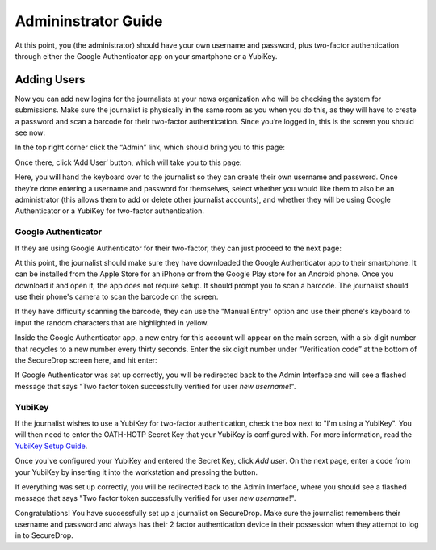 Admininstrator Guide
=====================

At this point, you (the administrator) should have your own username and
password, plus two-factor authentication through either the Google
Authenticator app on your smartphone or a YubiKey.

.. _Adding Users:

Adding Users
------------

Now you can add new logins for the journalists at your news organization
who will be checking the system for submissions. Make sure the
journalist is physically in the same room as you when you do this, as
they will have to create a password and scan a barcode for their
two-factor authentication. Since you’re logged in, this is the screen
you should see now:

|“SecureDrop main page”|

In the top right corner click the “Admin” link, which should bring you
to this page:

|“SecureDrop admin home”|

Once there, click ‘Add User’ button, which will take you to this page:

|“Add a new user”|

Here, you will hand the keyboard over to the journalist so they can
create their own username and password. Once they’re done entering a
username and password for themselves, select whether you would like them
to also be an administrator (this allows them to add or delete other
journalist accounts), and whether they will be using Google
Authenticator or a YubiKey for two-factor authentication.

Google Authenticator
~~~~~~~~~~~~~~~~~~~~

If they are using Google Authenticator for their two-factor, they can
just proceed to the next page:

|“Enable Google Authenticator”|

At this point, the journalist should make sure they have downloaded the
Google Authenticator app to their smartphone. It can be installed from
the Apple Store for an iPhone or from the Google Play store for an
Android phone. Once you download it and open it, the app does not
require setup. It should prompt you to scan a barcode. The journalist
should use their phone's camera to scan the barcode on the screen.

If they have difficulty scanning the barcode, they can use the "Manual
Entry" option and use their phone's keyboard to input the random
characters that are highlighted in yellow.

Inside the Google Authenticator app, a new entry for this account will
appear on the main screen, with a six digit number that recycles to a
new number every thirty seconds. Enter the six digit number under
“Verification code” at the bottom of the SecureDrop screen here, and hit
enter:

|“Verify Google Authenticator works”|

If Google Authenticator was set up correctly, you will be redirected
back to the Admin Interface and will see a flashed message that says
"Two factor token successfully verified for user *new username*!".

YubiKey
~~~~~~~

If the journalist wishes to use a YubiKey for two-factor authentication,
check the box next to "I'm using a YubiKey". You will then need to enter
the OATH-HOTP Secret Key that your YubiKey is configured with. For more
information, read the `YubiKey Setup Guide <yubikey_setup.md>`__.

|"Enable YubiKey"|

Once you've configured your YubiKey and entered the Secret Key, click
*Add user*. On the next page, enter a code from your YubiKey by
inserting it into the workstation and pressing the button.

|"Verify YubiKey"|

If everything was set up correctly, you will be redirected back to the
Admin Interface, where you should see a flashed message that says "Two
factor token successfully verified for user *new username*!".

Congratulations! You have successfully set up a journalist on
SecureDrop. Make sure the journalist remembers their username and
password and always has their 2 factor authentication device in their
possession when they attempt to log in to SecureDrop.

.. |“SecureDrop main page”| image:: images/admin_main_home.png
.. |“SecureDrop admin home”| image:: images/admin_secondary_home.png
.. |“Add a new user”| image:: images/admin_add_new_user.png
.. |“Enable Google Authenticator”| image:: images/admin_enable_authenticator.png
.. |“Verify Google Authenticator works”| image:: images/admin_enter_verification.png
.. |"Enable YubiKey"| image:: images/admin_enable_yubikey.png
.. |"Verify YubiKey"| image:: images/admin_verify_yubikey.png
